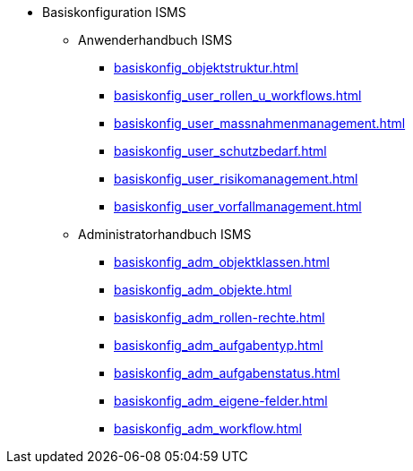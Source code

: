 * Basiskonfiguration ISMS
** Anwenderhandbuch ISMS
*** xref:basiskonfig_objektstruktur.adoc[]
*** xref:basiskonfig_user_rollen_u_workflows.adoc[]
*** xref:basiskonfig_user_massnahmenmanagement.adoc[]
*** xref:basiskonfig_user_schutzbedarf.adoc[]
*** xref:basiskonfig_user_risikomanagement.adoc[]
*** xref:basiskonfig_user_vorfallmanagement.adoc[]
** Administratorhandbuch ISMS
*** xref:basiskonfig_adm_objektklassen.adoc[]
*** xref:basiskonfig_adm_objekte.adoc[]
*** xref:basiskonfig_adm_rollen-rechte.adoc[]
*** xref:basiskonfig_adm_aufgabentyp.adoc[]
*** xref:basiskonfig_adm_aufgabenstatus.adoc[]
*** xref:basiskonfig_adm_eigene-felder.adoc[]
*** xref:basiskonfig_adm_workflow.adoc[]
